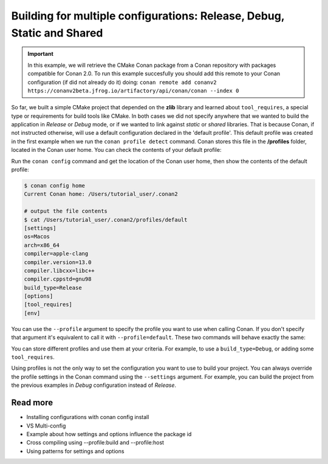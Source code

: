 .. _consuming_packages_getting_started_different_configurations:

Building for multiple configurations: Release, Debug, Static and Shared
=======================================================================

.. important::

    In this example, we will retrieve the CMake Conan package from a Conan repository with
    packages compatible for Conan 2.0. To run this example succesfully you should add this
    remote to your Conan configuration (if did not already do it) doing:
    ``conan remote add conanv2 https://conanv2beta.jfrog.io/artifactory/api/conan/conan --index 0``


So far, we built a simple CMake project that depended on the **zlib** library and learned
about ``tool_requires``, a special type or requirements for build tools like CMake. In
both cases we did not specify anywhere that we wanted to build the application in
*Release* or *Debug* mode, or if we wanted to link against *static* or *shared* libraries.
That is because Conan, if not instructed otherwise, will use a default configuration
declared in the 'default profile'. This default profile was created in the first example
when we run the ``conan profile detect`` command. Conan stores this file in the **/profiles**
folder, located in the Conan user home. You can check the contents of your default
profile:

Run the ``conan config`` command and get the location of the Conan user home, then show
the contents of the default profile:

.. code-block:: bash

    $ conan config home
    Current Conan home: /Users/tutorial_user/.conan2

    # output the file contents
    $ cat /Users/tutorial_user/.conan2/profiles/default
    [settings]
    os=Macos
    arch=x86_64
    compiler=apple-clang
    compiler.version=13.0
    compiler.libcxx=libc++
    compiler.cppstd=gnu98
    build_type=Release
    [options]
    [tool_requires]
    [env]


You can use the ``--profile`` argument to specify the profile you want to use when calling
Conan. If you don't specify that argument it's equivalent to call it with
``--profile=default``. These two commands will behave exactly the same:

.. code-block:: bash
    $ conan install . --build=missing
    $ conan install . --build=missing --profile=default


You can store different profiles and use them at your criteria. For example, to use a
``build_type=Debug``, or adding some ``tool_requires``.

Using profiles is not the only way to set the configuration you want to use to build your
project. You can always override the profile settings in the Conan command using the
``--settings`` argument. For example, you can build the project from the previous examples
in *Debug* configuration instead of *Release*.




Read more
---------

- Installing configurations with conan config install
- VS Multi-config
- Example about how settings and options influence the package id
- Cross compiling using --profile:build and --profile:host
- Using patterns for settings and options
